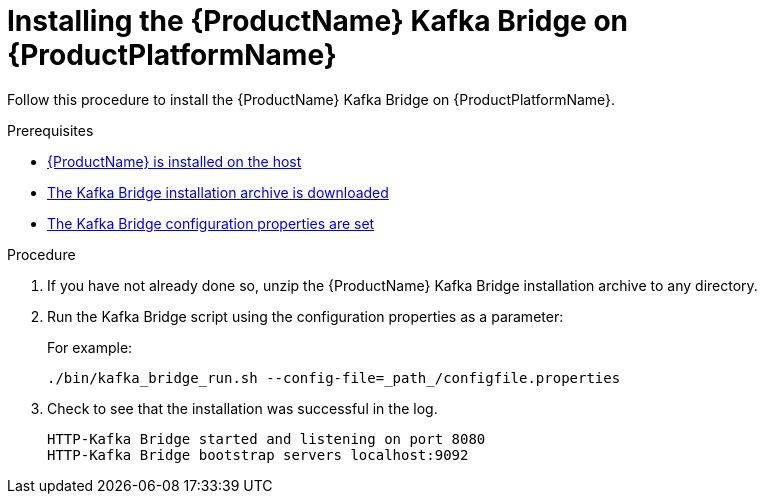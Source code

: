 // Module included in the following assemblies:
//
// assembly-using-the-kafka-bridge.adoc

[id='proc-installing-kafka-bridge{context}']
= Installing the {ProductName} Kafka Bridge on {ProductPlatformName}

Follow this procedure to install the {ProductName} Kafka Bridge on {ProductPlatformName}.

.Prerequisites

* xref:proc-installing-amq-streams-{context}[{ProductName} is installed on the host]
* xref:proc-downloading-kafka-bridge-{context}[The Kafka Bridge installation archive is downloaded]
* xref:proc-configuring-kafka-bridge-{context}[The Kafka Bridge configuration properties are set]

.Procedure

. If you have not already done so, unzip the {ProductName} Kafka Bridge installation archive to any directory.

. Run the Kafka Bridge script using the configuration properties as a parameter:
+
For example:
+
[source,shell]
----
./bin/kafka_bridge_run.sh --config-file=_path_/configfile.properties
----

. Check to see that the installation was successful in the log.
+
[source,shell]
----
HTTP-Kafka Bridge started and listening on port 8080
HTTP-Kafka Bridge bootstrap servers localhost:9092
----
